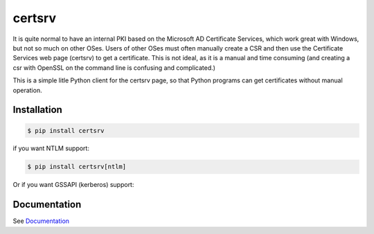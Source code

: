 certsrv
=======

.. image:: https://travis-ci.org/magnuswatn/certsrv.svg?branch=master
    :target: https://travis-ci.org/magnuswatn/certsrv

.. image:: https://codecov.io/gh/magnuswatn/certsrv/branch/master/graph/badge.svg
    :target: https://codecov.io/gh/magnuswatn/certsrv

.. image:: https://badge.fury.io/py/certsrv.svg
    :target: https://pypi.org/project/certsrv/

It is quite normal to have an internal PKI based on the Microsoft AD
Certificate Services, which work great with Windows, but not so much on
other OSes. Users of other OSes must often manually create a CSR and
then use the Certificate Services web page (certsrv) to get a
certificate. This is not ideal, as it is a manual and time consuming
(and creating a csr with OpenSSL on the command line is confusing and
complicated.)

This is a simple litle Python client for the certsrv page, so that
Python programs can get certificates without manual operation.

Installation
------------

.. code-block:: bash

    $ pip install certsrv


if you want NTLM support:

.. code-block:: bash

    $ pip install certsrv[ntlm]

Or if you want GSSAPI (kerberos) support:

.. code-block:: bash
    $ pip install certsrv[gssapi]


Documentation
-------------

See `Documentation <https://certsrv.readthedocs.org>`_

